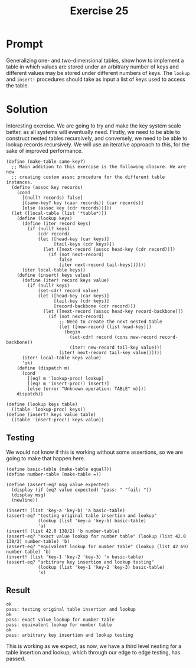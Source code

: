 #+title: Exercise 25
* Prompt
Generalizing one- and two-dimensional tables, show how to implement a table in which values are stored under an arbitrary number of keys and different values may be stored under different numbers of keys. The ~lookup~ and ~insert!~ procedures should take as input a list of keys used to access the table.

* Solution
:PROPERTIES:
:header-args:racket: :tangle ./src/exercise-25.rkt
:END:

#+begin_src racket :exports none
#lang sicp
#+end_src

Interesting exercise. We are going to try and make the key system scale better, as all systems will eventually need. Firstly, we need to be able to construct nested tables recursively, and conversely, we need to be able to lookup records recursively. We will use an iterative approach to this, for the sake of improved performance.

#+begin_src racket :exports code
(define (make-table same-key?)
  ;; Main addition to this exercise is the following closure. We are now
  ;; creating custom assoc procedure for the different table instances.
  (define (assoc key records)
    (cond
      [(null? records) false]
      [(same-key? key (caar records)) (car records)]
      [else (assoc key (cdr records))]))
  (let ([local-table (list '*table*)])
    (define (lookup keys)
      (define (iter record keys)
        (if (null? keys)
            (cdr record)
            (let ([head-key (car keys)]
                  [tail-keys (cdr keys)])
              (let ([next-record (assoc head-key (cdr record))])
                (if (not next-record)
                    false
                    (iter next-record tail-keys))))))
      (iter local-table keys))
    (define (insert! keys value)
      (define (iter! record keys value)
        (if (null? keys)
            (set-cdr! record value)
            (let ([head-key (car keys)]
                  [tail-key (cdr keys)]
                  [record-backbone (cdr record)])
              (let ([next-record (assoc head-key record-backbone)])
                (if (not next-record)
                    ;; Need to create the next nested table
                    (let ([new-record (list head-key)])
                      (begin
                        (set-cdr! record (cons new-record record-backbone))
                        (iter! new-record tail-key value)))
                    (iter! next-record tail-key value))))))
      (iter! local-table keys value)
      'ok)
    (define (dispatch m)
      (cond
        [(eq? m 'lookup-proc) lookup]
        [(eq? m 'insert-proc!) insert!]
        [else (error "Unknown operation: TABLE" m)]))
    dispatch))

(define (lookup keys table)
  ((table 'lookup-proc) keys))
(define (insert! keys value table)
  ((table 'insert-proc!) keys value))
#+end_src

** Testing
We would not know if this is working without some assertions, so we are going to make that happen here.

#+begin_src racket :exports code
(define basic-table (make-table equal?))
(define number-table (make-table =))

(define (assert-eq? msg value expected)
  (display (if (eq? value expected) "pass: " "fail: "))
  (display msg)
  (newline))

(insert! (list 'key-a 'key-b) 'a basic-table)
(assert-eq? "testing original table insertion and lookup"
            (lookup (list 'key-a 'key-b) basic-table)
            'a)
(insert! (list 42.0 138/2) 'b number-table)
(assert-eq? "exact value lookup for number table" (lookup (list 42.0 138/2) number-table) 'b)
(assert-eq? "equivalent lookup for number table" (lookup (list 42 69) number-table) 'b)
(insert! (list 'key-1 'key-2 'key-3) 'x basic-table)
(assert-eq? "arbitrary key insertion and lookup testing"
            (lookup (list 'key-1 'key-2 'key-3) basic-table)
            'x)
#+end_src

** Result

#+begin_src bash :exports results :results output
racket ./src/exercise-25.rkt
#+end_src

#+RESULTS:
: ok
: pass: testing original table insertion and lookup
: ok
: pass: exact value lookup for number table
: pass: equivalent lookup for number table
: ok
: pass: arbitrary key insertion and lookup testing

This is working as we expect, as now, we have a third level nesting for a table insertion and lookup, which through our edge to edge testing, has passed.
